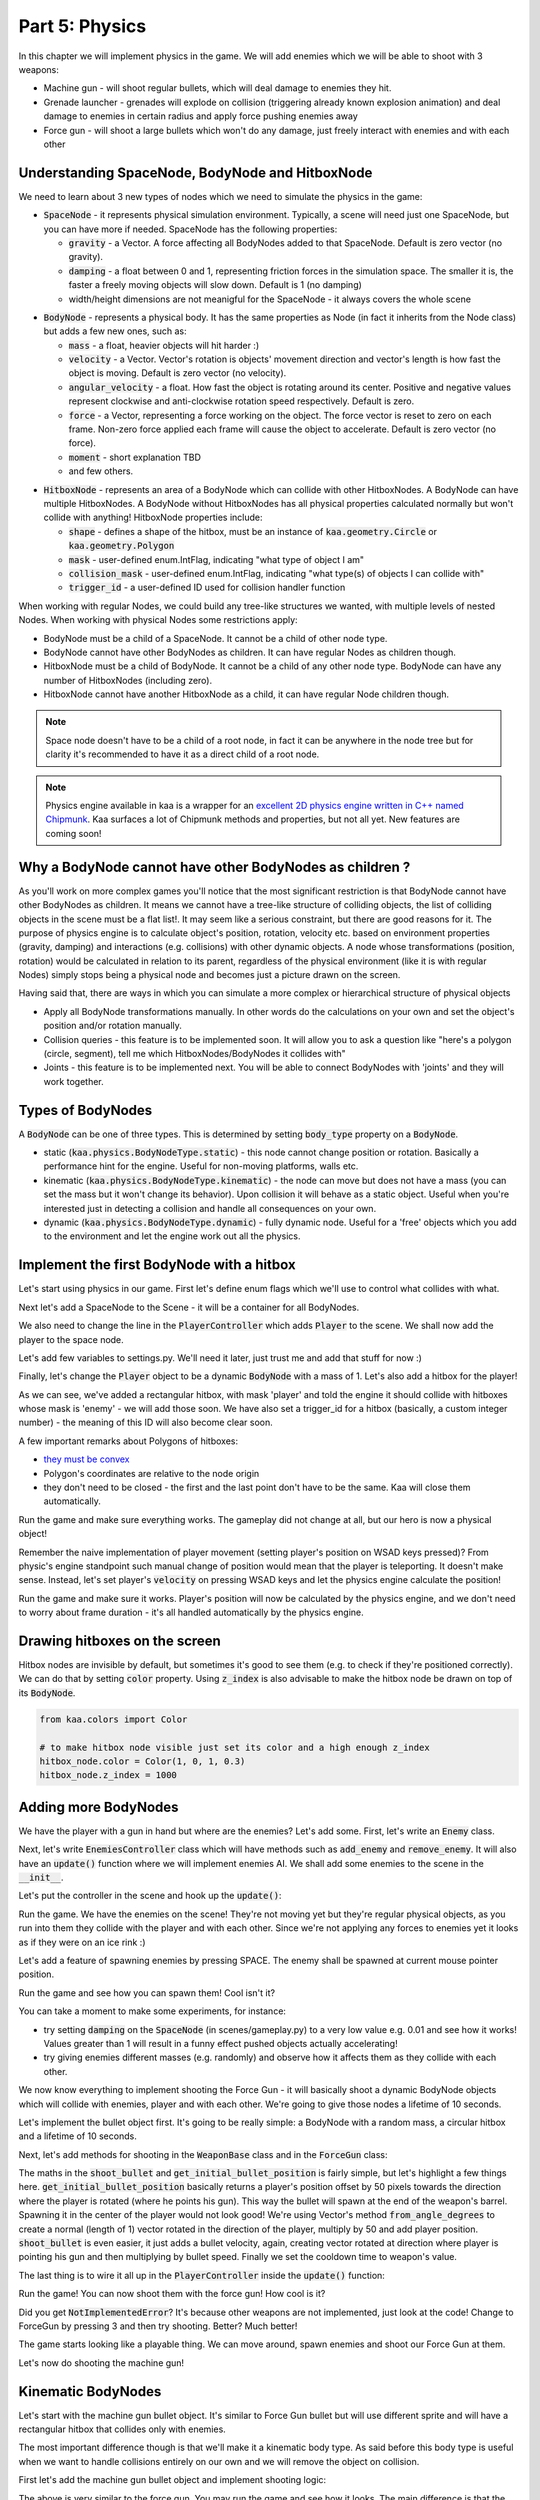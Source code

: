 Part 5: Physics
===============

In this chapter we will implement physics in the game. We will add enemies which we will be able to shoot with 3 weapons:

* Machine gun - will shoot regular bullets, which will deal damage to enemies they hit.
* Grenade launcher - grenades will explode on collision (triggering already known explosion animation) and deal damage to enemies in certain radius and apply force pushing enemies away
* Force gun - will shoot a large bullets which won't do any damage, just freely interact with enemies and with each other


Understanding SpaceNode, BodyNode and HitboxNode
~~~~~~~~~~~~~~~~~~~~~~~~~~~~~~~~~~~~~~~~~~~~~~~~

We need to learn about 3 new types of nodes which we need to simulate the physics in the game:

* :code:`SpaceNode` - it represents physical simulation environment. Typically, a scene will need just one SpaceNode, but you can have more if needed. SpaceNode has the following properties:
  
  * :code:`gravity` - a Vector. A force affecting all BodyNodes added to that SpaceNode. Default is zero vector (no gravity).
  * :code:`damping` - a float between 0 and 1, representing friction forces in the simulation space. The smaller it is, the faster a freely moving objects will slow down. Default is 1 (no damping)
  * width/height dimensions are not meanigful for the SpaceNode - it always covers the whole scene

.. raw:: html

	<p></p>

* :code:`BodyNode` - represents a physical body. It has the same properties as Node (in fact it inherits from the Node class) but adds a few new ones, such as:

  * :code:`mass` - a float, heavier objects will hit harder :)
  * :code:`velocity` - a Vector. Vector's rotation is objects' movement direction and vector's length is how fast the object is moving. Default is zero vector (no velocity).
  * :code:`angular_velocity` - a float. How fast the object is rotating around its center. Positive and negative values represent clockwise and anti-clockwise rotation speed respectively. Default is zero.
  * :code:`force` - a Vector, representing a force working on the object. The force vector is reset to zero on each frame. Non-zero force applied each frame will cause the object to accelerate. Default is zero vector (no force).
  * :code:`moment` - short explanation TBD
  * and few others.

.. raw:: html

	<p></p>

* :code:`HitboxNode` - represents an area of a BodyNode which can collide with other HitboxNodes. A BodyNode can have multiple HitboxNodes. A BodyNode without HitboxNodes has all physical properties calculated normally but won't collide with anything! HitboxNode properties include:

  * :code:`shape` - defines a shape of the hitbox, must be an instance of :code:`kaa.geometry.Circle` or :code:`kaa.geometry.Polygon`
  * :code:`mask` - user-defined enum.IntFlag, indicating "what type of object I am"
  * :code:`collision_mask` - user-defined enum.IntFlag, indicating "what type(s) of objects I can collide with"
  * :code:`trigger_id` - a user-defined ID used for collision handler function

When working with regular Nodes, we could build any tree-like structures we wanted, with multiple levels of nested Nodes. When working with physical Nodes some restrictions apply:

* BodyNode must be a child of a SpaceNode. It cannot be a child of other node type.
* BodyNode cannot have other BodyNodes as children. It can have regular Nodes as children though.
* HitboxNode must be a child of BodyNode. It cannot be a child of any other node type. BodyNode can have any number of HitboxNodes (including zero).
* HitboxNode cannot have another HitboxNode as a child, it can have regular Node children though.

.. note::

	Space node doesn't have to be a child of a root node, in fact it can be anywhere in the node tree but for clarity it's recommended to have it as a direct child of a root node.

.. note::

    Physics engine available in kaa is a wrapper for an `excellent 2D physics engine written in C++ named Chipmunk <https://chipmunk-physics.net/>`_.
    Kaa surfaces a lot of Chipmunk methods and properties, but not all yet. New features are coming soon!


Why a BodyNode cannot have other BodyNodes as children ?
~~~~~~~~~~~~~~~~~~~~~~~~~~~~~~~~~~~~~~~~~~~~~~~~~~~~~~~~

As you'll work on more complex games you'll notice that the most significant restriction is that BodyNode cannot
have other BodyNodes as children. It means we cannot have a tree-like structure of colliding objects, the list of
colliding objects in the scene must be a flat list!. It may seem like a serious
constraint, but there are good reasons for it. The purpose of physics engine is to calculate object's position,
rotation, velocity etc. based on environment properties (gravity, damping) and interactions (e.g. collisions) with
other dynamic objects. A node whose transformations (position, rotation) would be calculated
in relation to its parent, regardless of the physical environment (like it is with regular Nodes) simply stops being a
physical node and becomes just a picture drawn on the screen.

Having said that, there are ways in which you can simulate a more complex or hierarchical structure of physical objects

* Apply all BodyNode transformations manually. In other words do the calculations on your own and set the object's position and/or rotation manually.
* Collision queries - this feature is to be implemented soon. It will allow you to ask a question like "here's a polygon (circle, segment), tell me which HitboxNodes/BodyNodes it collides with"
* Joints - this feature is to be implemented next. You will be able to connect BodyNodes with 'joints' and they will work together.


Types of BodyNodes
~~~~~~~~~~~~~~~~~~

A :code:`BodyNode` can be one of three types. This is determined by setting :code:`body_type` property on a :code:`BodyNode`.

* static (:code:`kaa.physics.BodyNodeType.static`) - this node cannot change position or rotation. Basically a performance hint for the engine. Useful for non-moving platforms, walls etc.
* kinematic (:code:`kaa.physics.BodyNodeType.kinematic`) - the node can move but does not have a mass (you can set the mass but it won't change its behavior). Upon collision it will behave as a static object. Useful when you're interested just in detecting a collision and handle all consequences on your own.
* dynamic (:code:`kaa.physics.BodyNodeType.dynamic`) - fully dynamic node. Useful for a 'free' objects which you add to the environment and let the engine work out all the physics.


Implement the first BodyNode with a hitbox
~~~~~~~~~~~~~~~~~~~~~~~~~~~~~~~~~~~~~~~~~~

Let's start using physics in our game. First let's define enum flags which we'll use to control what collides with what.

.. code-block:: python
    :caption: common/enums.py

    class HitboxMask(enum.IntFlag):
        player = enum.auto()
        enemy = enum.auto()
        bullet = enum.auto()
        all = player | enemy | bullet

Next let's add a SpaceNode to the Scene - it will be a container for all BodyNodes.

.. code-block:: python
    :caption: scenes/gameplay.py

    from kaa.physics import SpaceNode

    class GameplayScene(Scene):

        def __init__(self):
            super().__init__()
            self.space = SpaceNode()
            self.root.add_child(self.space)
            self.player_controller = PlayerController(self)

        # ....... rest of the class ......

We also need to change the line in the :code:`PlayerController` which adds :code:`Player` to the scene. We shall now
add the player to the space node.

.. code-block:: python
    :caption: controllers/player_controller.py

    # inside __init__ :
    self.scene.space.add_child(self.player)

Let's add few variables to settings.py. We'll need it later, just trust me and add that stuff for now :)

.. code-block:: python
    :caption: settings.py

    COLLISION_TRIGGER_PLAYER = 1
    COLLISION_TRIGGER_ENEMY = 2
    COLLISION_TRIGGER_MG_BULLET = 3
    COLLISION_TRIGGER_GRENADE_LAUNCHER_BULLET = 4
    COLLISION_TRIGGER_FORCE_GUN_BULLET = 5

    PLAYER_SPEED = 150
    FORCE_GUN_BULLET_SPEED = 300
    MACHINE_GUN_BULLET_SPEED = 1200
    GRENADE_LAUNCHER_BULLET_SPEED = 200

Finally, let's change the :code:`Player` object to be a dynamic :code:`BodyNode` with a mass of 1. Let's also add
a hitbox for the player!

.. code-block:: python
    :caption: objects/player.py

    import settings
    from kaa.physics import BodyNode, BodyNodeType, HitboxNode
    from kaa.geometry import Vector, Polygon
    from kaa.enum import WeaponType, HitboxMask

    class Player(BodyNode): # changed from kaa.Node

        def __init__(self, position, hp=100):
            # node's properties
            super().__init__(body_type=BodyNodeType.dynamic, mass=1,
                             z_index=10, sprite=registry.global_controllers.assets_controller.player_img, position=position)
            # create a hitbox and add it as a child node to the Player
            self.add_child(HitboxNode(
                shape=Polygon([Vector(-10, -25), Vector(10, -25), Vector(10, 25), Vector(-10, 25), Vector(-10, -25)]),
                mask=HitboxMask.player,
                collision_mask=HitboxMask.enemy,
                trigger_id=settings.COLLISION_TRIGGER_PLAYER
            ))
            # .......... rest of the function ...........

As we can see, we've added a rectangular hitbox, with mask 'player' and told the engine it should collide with hitboxes
whose mask is 'enemy' - we will add those soon. We have also set a trigger_id for a hitbox (basically, a custom integer
number) - the meaning of this ID will also become clear soon.

A few important remarks about Polygons of hitboxes:

* `they must be convex <https://www.google.pl/search?q=convex+shape&tbm=isch&source=univ&sa=X&ved=2ahUKEwjr9pnJ5M7lAhW9AhAIHeVXCRMQsAR6BAgJEAE&biw=1920&bih=967>`_
* Polygon's coordinates are relative to the node origin
* they don't need to be closed - the first and the last point don't have to be the same. Kaa will close them automatically.

Run the game and make sure everything works. The gameplay did not change at all, but our hero is now a physical object!

Remember the naive implementation of player movement (setting player's position on WSAD keys pressed)? From physic's
engine standpoint such manual change of position would mean that the player is teleporting. It doesn't make sense.
Instead, let's set player's :code:`velocity` on pressing WSAD keys and let the physics engine calculate the position!

.. code-block:: python
    :caption: controllers/player_controller.py

    def update(dt):
        self.player.velocity=Vector(0,0)

        if self.scene.input.is_pressed(Keycode.w):
            self.player.velocity += Vector(0, -settings.PLAYER_SPEED)
        if self.scene.input.is_pressed(Keycode.s):
            self.player.velocity += Vector(0, settings.PLAYER_SPEED)
        if self.scene.input.is_pressed(Keycode.a):
            self.player.velocity += Vector(-settings.PLAYER_SPEED, 0)
        if self.scene.input.is_pressed(Keycode.d):
            self.player.velocity += Vector(settings.PLAYER_SPEED, 0)
        # ...... rest of the function ........

Run the game and make sure it works. Player's position will now be calculated by the physics engine, and we don't
need to worry about frame duration - it's all handled automatically by the physics engine.

Drawing hitboxes on the screen
~~~~~~~~~~~~~~~~~~~~~~~~~~~~~~

Hitbox nodes are invisible by default, but sometimes it's good to see them (e.g. to check if they're positioned correctly).
We can do that by setting :code:`color` property. Using :code:`z_index` is also advisable to make the hitbox node
be drawn on top of its :code:`BodyNode`.

.. code-block:: python

    from kaa.colors import Color

    # to make hitbox node visible just set its color and a high enough z_index
    hitbox_node.color = Color(1, 0, 1, 0.3)
    hitbox_node.z_index = 1000

Adding more BodyNodes
~~~~~~~~~~~~~~~~~~~~~

We have the player with a gun in hand but where are the enemies? Let's add some. First, let's write an :code:`Enemy`
class.

.. code-block:: python
    :caption: objects/enemy.py

    from kaa.physics import BodyNodeType, BodyNode, HitboxNode
    from kaa.geometry import Vector, Polygon
    from common.enums import HitboxMask
    import registry
    import settings


    class Enemy(BodyNode):

        def __init__(self, position, hp=100):
            # node's properties
            super().__init__(body_type=BodyNodeType.dynamic, mass=1,
                             z_index=10, sprite=registry.global_controllers.assets_controller.enemy_img, position=position)
            # create a hitbox and add it as a child node to the Enemy
            self.add_child(HitboxNode(
                shape=Polygon([Vector(-8, -19), Vector(8, -19), Vector(8, 19), Vector(-8, 19), Vector(-8, -19)]),
                mask=HitboxMask.enemy,
                collision_mask=HitboxMask.all,
                trigger_id=settings.COLLISION_TRIGGER_ENEMY,
            ))
            # custom properties
            self.hp = hp


Next, let's write :code:`EnemiesController` class which will have methods such as :code:`add_enemy` and
:code:`remove_enemy`. It will also have an :code:`update()` function where we will implement enemies AI. We shall
add some enemies to the scene in the :code:`__init__`.

.. code-block:: python
    :caption: controllers/enemies_controller.py

    import random
    from objects.enemy import Enemy
    from kaa.geometry import Vector

    class EnemiesController:

        def __init__(self, scene):
            self.scene = scene
            self.enemies = []
            # add some initial enemies
            self.add_enemy(Enemy(position=Vector(200, 200), rotation_degrees=random.randint(0, 360)))
            self.add_enemy(Enemy(position=Vector(1500, 600), rotation_degrees=random.randint(0, 360)))
            self.add_enemy(Enemy(position=Vector(1000, 400), rotation_degrees=random.randint(0, 360)))
            self.add_enemy(Enemy(position=Vector(1075, 420), rotation_degrees=random.randint(0, 360)))
            self.add_enemy(Enemy(position=Vector(1150, 440), rotation_degrees=random.randint(0, 360)))

        def add_enemy(self, enemy):
            self.enemies.append(enemy)  # add to the internal list
            self.scene.space.add_child(enemy)  # add to the scene

        def remove_enemy(self, enemy):
            self.enemies.remove(enemy)  # remove from the internal list
            enemy.delete()  # remove from the scene

        def update(self, dt):
            pass


Let's put the controller in the scene and hook up the :code:`update()`:

.. code-block:: python
    :caption: scenes/gameplay.py

    from controllers.enemies_controller import EnemiesController

    class GameplayScene(Scene):

        def __init__(self):
            # ... rest of the function ....
            self.enemies_controller = EnemiesController(self)

        def update(self, dt):
            self.player_controller.update(dt)
            self.enemies_controller.update(dt)
            # ... rest of the function

Run the game. We have the enemies on the scene! They're not moving yet but they're regular physical objects, as you
run into them they collide with the player and with each other. Since we're not applying any forces to enemies yet
it looks as if they were on an ice rink :)

Let's add a feature of spawning enemies by pressing SPACE. The enemy shall be spawned at current mouse pointer position.

.. code-block:: python
    :caption: controllers/player_controller.py

    class PlayerController:

        def update(self, dt):
            # .... rest of the function
            for event in self.scene.input.events():
                # .... other key pressing checks ....
                elif event.is_pressing(Keycode.space):
                    self.scene.enemies_controller.add_enemy(Enemy(position=self.scene.input.get_mouse_position(), rotation_degrees=random.randint(0,360)))

Run the game and see how you can spawn them! Cool isn't it?

You can take a moment to make some experiments, for instance:

* try setting :code:`damping` on the :code:`SpaceNode` (in scenes/gameplay.py) to a very low value e.g. 0.01 and see how it works! Values greater than 1 will result in a funny effect pushed objects actually accelerating!
* try giving enemies different masses (e.g. randomly) and observe how it affects them as they collide with each other.

We now know everything to implement shooting the Force Gun - it will basically shoot a dynamic BodyNode objects
which will collide with enemies, player and with each other. We're going to give those nodes a lifetime of 10 seconds.

Let's implement the bullet object first. It's going to be really simple: a BodyNode with a random mass, a circular
hitbox and a lifetime of 10 seconds.

.. code-block:: python
    :caption: objects/bullets/force_gun_bullet.py

    import random
    from kaa.physics import BodyNode, BodyNodeType, HitboxNode
    from kaa.geometry import Circle
    import registry
    import settings
    from common.enums import HitboxMask


    class ForceGunBullet(BodyNode):

        def __init__(self, *args, **kwargs):
            super().__init__(sprite=registry.global_controllers.assets_controller.force_gun_bullet_img,
                             z_index=30,
                             body_type=BodyNodeType.dynamic,
                             mass=random.uniform(0.5, 8),  # a random mass,
                             lifetime=10000, # will be removed from the scene automatically after 10 secs
                             *args, **kwargs)
            self.add_child(HitboxNode(shape=Circle(radius=10),
                                      mask=HitboxMask.bullet,
                                      collision_mask=HitboxMask.all,
                                      trigger_id=settings.COLLISION_TRIGGER_FORCE_GUN_BULLET))


Next, let's add methods for shooting in the :code:`WeaponBase` class and in the :code:`ForceGun` class:

.. code-block:: python
    :caption: objects/weapons/base.py

    from kaa.nodes import Node
    from kaa.geometry import Vector


    class WeaponBase(Node):

        def __init__(self, *args, **kwargs):
            super().__init__(z_index=20, *args, **kwargs)
            self.cooldown_time_remaining = 0

        def shoot_bullet(self):
            raise NotImplementedError  # must be implemented in the derived class

        def get_cooldown_time(self):
            raise NotImplementedError  # must be implemented in the derived class

        def get_initial_bullet_position(self):
            player_pos = self.parent.position
            player_rotation = self.parent.rotation_degrees
            weapon_length = 50  # the bullet won't originate in the center of the player position but 50 pixels from it
            result = player_pos + Vector.from_angle_degrees(player_rotation).normalize()*weapon_length
            return result


.. code-block:: python
    :caption: objects/weapons/force_gun.py

    import registry
    import settings
    from objects.bullets.force_gun_bullet import ForceGunBullet
    from objects.weapons.base import WeaponBase
    from kaa.geometry import Vector

    class ForceGun(WeaponBase):

        def __init__(self, position):
            # node's properties
            super().__init__(sprite=registry.global_controllers.assets_controller.force_gun_img, position=position)

        def shoot_bullet(self):
            bullet_position = self.get_initial_bullet_position()
            bullet_velocity = Vector.from_angle_degrees(self.parent.rotation_degrees) * settings.FORCE_GUN_BULLET_SPEED
            self.scene.space.add_child(ForceGunBullet(position=bullet_position, velocity=bullet_velocity))
            # reset cooldown time
            self.cooldown_time_remaining =  self.get_cooldown_time()

        def get_cooldown_time(self):
            return 250

The maths in the :code:`shoot_bullet` and :code:`get_initial_bullet_position` is fairly simple, but let's highlight
a few things here. :code:`get_initial_bullet_position` basically returns a player's position offset by 50 pixels
towards the direction where the player is rotated (where he points his gun). This way the bullet will spawn at the end of the weapon's barrel.
Spawning it in the center of the player would not look good! We're using Vector's method :code:`from_angle_degrees` to create a
normal (length of 1) vector rotated in the direction of the player, multiply by 50 and add player position. :code:`shoot_bullet`
is even easier, it just adds a bullet velocity, again, creating vector rotated at direction where player is pointing
his gun and then multiplying by bullet speed. Finally we set the cooldown time to weapon's value.

The last thing is to wire it all up in the :code:`PlayerController` inside the :code:`update()` function:

.. code-block:: python
    :caption: controllers/player_controller.py

    from kaa.input import Keycode, Mousecode

    class PlayerController:
        # .... rest of the class ....

        def update(self, dt):
            # .... rest of the function ....

            # Handle weapon logic
            if self.player.current_weapon is not None:
                # decrease weapons cooldown time by dt
                self.player.current_weapon.cooldown_time_remaining -= dt
                # if left mouse button pressed and weapon is ready to shoot, then, well, shoot a bullet!
                if self.scene.input.is_pressed(Mousecode.left) and self.player.current_weapon.cooldown_time_remaining<0:
                    self.player.current_weapon.shoot_bullet()

Run the game! You can now shoot them with the force gun! How cool is it?

Did you get :code:`NotImplementedError`? It's because other weapons are not implemented, just look at the code! Change
to ForceGun by pressing 3 and then try shooting. Better? Much better!

The game starts looking like a playable thing. We can move around, spawn enemies and shoot our Force Gun at them.

Let's now do shooting the machine gun!

Kinematic BodyNodes
~~~~~~~~~~~~~~~~~~~

Let's start with the machine gun bullet object. It's similar to Force Gun bullet but will use different sprite and
will have a rectangular hitbox that collides only with enemies.

The most important difference though is that we'll make it a kinematic body type. As
said before this body type is useful when we want to handle collisions entirely on our own and we will remove the
object on collision.

First let's add the machine gun bullet object and implement shooting logic:

.. code-block:: python
    :caption: objects/bullets/machine_gun_bullet.py

    import random
    import registry
    import settings
    from kaa.physics import BodyNode, BodyNodeType, HitboxNode
    from kaa.geometry import Polygon, Vector
    from common.enums import HitboxMask


    class MachineGunBullet(BodyNode):

        def __init__(self, *args, **kwargs):
            super().__init__(sprite=registry.global_controllers.assets_controller.machine_gun_bullet_img,
                             z_index=30,
                             body_type=BodyNodeType.kinematic, # MG bullets are kinematic bodies
                             lifetime=3000, # will be removed from the scene automatically after 3 secs
                             *args, **kwargs)
            self.add_child(HitboxNode(shape=Polygon([Vector(-13, -4), Vector(13,-4), Vector(13,4), Vector(-13,4), Vector(-13,-4)]),
                                      mask=HitboxMask.bullet, # tell physics engine about object type
                                      collision_mask=HitboxMask.enemy, # tell physics engine which objects it can collide with
                                      trigger_id=settings.COLLISION_TRIGGER_MG_BULLET # ID to be used in custom collision handling function
                                      ))


.. code-block:: python
    :caption: objects/weapons/machine_gun.py

    import registry
    import settings
    from objects.bullets.machine_gun_bullet import MachineGunBullet
    from objects.weapons.base import WeaponBase
    from kaa.geometry import Vector


    class MachineGun(WeaponBase):

        def __init__(self, position):
            # node's properties
            super().__init__(sprite=registry.global_controllers.assets_controller.machine_gun_img, position=position)

        def shoot_bullet(self):
            bullet_position = self.get_initial_bullet_position()
            bullet_velocity = Vector.from_angle_degrees(self.parent.rotation_degrees) * settings.MACHINE_GUN_BULLET_SPEED
            self.scene.space.add_child(MachineGunBullet(position=bullet_position, velocity=bullet_velocity,
                                                        rotation_degrees=self.parent.rotation_degrees))
            # reset cooldown time
            self.cooldown_time_remaining =  self.get_cooldown_time()

        def get_cooldown_time(self):
            return 100


The above is very similar to the force gun. You may run the game and see how it looks. The main difference is that
the machine gun bullets don't bounce back when colliding with enemies. In fact they're not affected at all by
collisions. It's because they're kinematic bodies.

Collisions handling
~~~~~~~~~~~~~~~~~~~

Let's implement a collision handler function to process collisions between machine gun bullet and enemy.
This is where :code:`trigger_id` values are being used. Put the following code in the
:code:`controllers/collisions_controller.py`:

.. code-block:: python
    :caption: controllers/collisions_controller.py

    import settings

    class CollisionsController:

        def __init__(self, scene):
            self.scene = scene
            self.space = self.scene.space
            self.space.set_collision_handler(settings.COLLISION_TRIGGER_MG_BULLET, settings.COLLISION_TRIGGER_ENEMY,
                                             self.on_collision_mg_bullet_enemy)

        def on_collision_mg_bullet_enemy(self, arbiter, mg_bullet_pair, enemy_pair):
            print("Detected a collision between MG bullet object {} hitbox {} and Enemy object {} hitbox {}".format(
                mg_bullet_pair.body, mg_bullet_pair.hitbox, enemy_pair.body, enemy_pair.hitbox))


The line where we call :code:`set_collision_handler` on the scene's :code:`SpaceNode` is where we tell the engine
that we want our function to be called each time a collision between MG bullet and enemy occurs. We're using
hitbox :code:`trigger_id` here.

It is very important to realize that **a collision handler function can be called multiple times for given pair of
colliding objects (even multiple times per frame)**. This can happen if object's hitboxes touch for the first time, then they either
overlap or touch each other for some time and finally - they separate. Our collision handler function will be called every frame,
as long as the hitboxes are touching or overlap. When they make apart, the collision handler function stops being called.

Collision handler function always has the three parameters:

* :code:`arbiter` - arbiter object that includes additional information about collision. It has the following properties:

  * :code:`space` - a :code:`SpaceNode` where collision occurred.
  * :code:`phase` - an enum value (:code:`kaa.physics.CollisionPhase`), indicating collision phase. Available values are:

    * :code:`kaa.physics.CollisionPhase.begin` - indicates that collision betwen two objects has started (their hitboxes have just touched or overlapped)
    * :code:`kaa.physics.CollisionPhase.pre_solve` - indicates that two hitboxes are still in contact (touching or overlapping). It is called before the engine calculates the physics (e.g. velocities of both colliding objects)
    * :code:`kaa.physics.CollisionPhase.post_solve` - like pre_solve, but called after the engine calculates the physics for the objects.
    * :code:`kaa.physics.CollisionPhase.separate` - indicates that hitboxes of our two objects have separated - the collision has ended

.. raw:: html

	<p></p>

* two "collision_pair" objects, corresponding with trigger_ids. Each collision pair object has two properties:

  * :code:`body` - referencing :code:`BodyNode` which collided
  * :code:`hitbox` - referencing :code:`HitboxNode` which collided (remember that body nodes can have multiple hitboxes - here we can know which of them has collided!)

Next, let's  hook up the controller with the scene in :code:`scenes/gameplay.py`'s :code:`__init__`:

.. code-block:: python
    :caption: scenes/gameplay.py

    class GameplayScene(Scene):

        def __init__(self):
            # ......... rest of the function .........
            self.collisions_controller = CollisionsController(self)

Run the game and shoot the machine gun at enemies to see that collision handler function is called (the print message appears in your std out)

Now, let's implement enemies "staggering" when hit. Stagger will simply be a number of miliseconds when alternative frame
is displayed.

.. code-block:: python
    :caption: objects/enemy.py

    class Enemy(BodyNode):

        def __init__(self, position, hp=100, *args, **kwargs):
            # ......... rest of the function .......
            self.stagger_time_left = 0

        def stagger(self):
            # use "stagger" sprite
            self.sprite = registry.global_controllers.assets_controller.enemy_stagger_img
            # stagger stops enemy from moving:
            self.velocity = Vector(0, 0)
            # track time for staying in the staggered state
            self.stagger_time_left = 150

        def recover_from_stagger(self):
            # user regular sprite:
            self.sprite = registry.global_controllers.assets_controller.enemy_img

            self.stagger_time_left = 0


And track stagger time and recovery in the enemies controller:

.. code-block:: python
    :caption: controllers/enemies_controller.py

    class EnemiesController:
        # ........ rest of the class ..........

        def update(self, dt):
            for enemy in self.enemies:
                # handle enemy stagger time and stagger recovery
                if enemy.stagger_time_left > 0:
                    enemy.stagger_time_left -= dt
                    if enemy.stagger_time_left <= 0:
                        enemy.recover_from_stagger()


Finally let's add the collision handler function:

.. code-block:: python
    :caption: controllers/collisions_controller.py

    import math
    import settings
    import registry
    import random
    from kaa.physics import CollisionPhase
    from kaa.nodes import Node
    from kaa.geometry import Alignment

    class CollisionsController:
        # ....... rest of the class ........

        def on_collision_mg_bullet_enemy(self, arbiter, mg_bullet_pair, enemy_pair):
            print("Detected a collision between MG bullet object {} hitbox {} and Enemy object {} hitbox {}".format(
                mg_bullet_pair.body, mg_bullet_pair.hitbox, enemy_pair.body, enemy_pair.hitbox))

            if arbiter.phase == CollisionPhase.begin:
                enemy = enemy_pair.body
                enemy.hp -= 10
                # add the blood splatter animation to the scene
                self.scene.root.add_child(Node(z_index=900,
                                               sprite=registry.global_controllers.assets_controller.blood_splatter_img,
                                               position=enemy.position, rotation=mg_bullet_pair.body.rotation + math.pi,
                                               lifetime=140))
                # add a random bloodstain - make smaller ones more likely since it's a small arms hit :)
                self.scene.root.add_child(Node(z_index=1, sprite=random.choices(
                    registry.global_controllers.assets_controller.bloodstain_imgs, weights=[5, 3, 1, 0.5])[0],
                                               position=enemy.position, rotation=mg_bullet_pair.body.rotation + math.pi,
                                               lifetime=random.randint(20000, 40000)))
                if enemy.hp<=0:
                    # show death animation
                    self.scene.root.add_child(Node(z_index=1,
                                                   sprite=random.choice(registry.global_controllers.assets_controller.enemy_death_imgs),
                                                   position=enemy.position, rotation=enemy.rotation,
                                                   origin_alignment = Alignment.right,
                                                   lifetime=random.randint(10000, 20000)))
                    # remove enemy node from the scene
                    self.scene.enemies_controller.remove_enemy(enemy)
                else:
                    enemy.stagger()

                mg_bullet_pair.body.delete()  # remove the bullet from the scene

The bullet-enemy collision handling logic is rather self-explanatory. What's interesting is that we remove objects
from the scene at the end of the function. Remember that when a :code:`delete()` is called on an object
we can no longer use its properties (even if we only want to read them).

Run the game and enjoy shooting at enemies with machine gun, blood splatters and bodies falling down :)


Static BodyNodes
~~~~~~~~~~~~~~~~

We won't add any static BodyNodes to the game, but they're the simplest form of nodes: they can collide with other
objects but they themselves don't move. Use static BodyNodes when you're sure that an object won't transform in any
way (move, scale or rotate). Using static BodyNodes instead of dynamic/kinematic BodyNodes with no velocity improves
the performance.


Applying velocity to BodyNodes manually
~~~~~~~~~~~~~~~~~~~~~~~~~~~~~~~~~~~~~~~

Let's implement a simple AI for our enemies. Let's make each enemy be in one of the two modes:

* Moving to a waypoint - we'll pick a random point on the screen and enemy will move towards it, when it reaches it we'll randomize another point
* Moving towards player - enemy will simply move towards player's current position in a straight line

Let's define an enum:

.. code-block:: python
    :caption: common/enums.py

    class EnemyMovementMode(enum.Enum):
        MoveToWaypoint = 1
        MoveToPlayer = 2

Then, let's add damping (a drag force working in entire space) to slow down enemies when they're moving freely
due to collisions impulses (eg from Force gun bullet)

.. code-block:: python
    :caption: scenes/gameplay.py

    # inside __init__:
    self.space = SpaceNode(damping=0.3)


Next, let's modify the :code:`Enemy` class:

.. code-block:: python
    :caption: objects/enemy.py

    import random
    from common.enums import EnemyMovementMode

    class Enemy(BodyNode):

        def __init__(self, position, hp=100, *args, **kwargs):
            # ....... rest of the function  .......

            # 75% enemies will move towards player and 25% will move randomly
            if random.randint(0, 100) < 75:
                self.movement_mode = EnemyMovementMode.MoveToPlayer
            else:
                self.movement_mode = EnemyMovementMode.MoveToWaypoint
            self.current_waypoint = None  # for those which move to a waypoint, we'll keep its corrdinates here
            self.randomize_new_waypoint()  # and randomize new waypoint

            self.acceleration_per_second = 300  # how fast will enemy accelerate
            self.max_velocity = random.randint(75, 125)  # we'll make enemy stop accelerating if velocity is above this value

        # ........ other methods ......

        def randomize_new_waypoint(self):
            self.current_waypoint = Vector(random.randint(50, settings.VIEWPORT_WIDTH-50),
                                           random.randint(50, settings.VIEWPORT_HEIGHT-50))

Finally, let's implement the movement logic in the :code:`EnemiesController` class

.. code-block:: python
    :caption: controllers/enemies_controller.py

    from common.enums import EnemyMovementMode

    class EnemiesController:
        # ....... rest of the class ....

        def update(self, dt):
            player_pos = self.scene.player_controller.player.position

            for enemy in self.enemies:
                # handle enemy stagger time and stagger recovery
                if enemy.stagger_time_left > 0:
                    enemy.stagger_time_left -= dt
                if enemy.stagger_time_left <= 0:
                    enemy.recover_from_stagger()

                # handle enemy movement
                if enemy.movement_mode == EnemyMovementMode.MoveToWaypoint:
                    # rotate towards the current waypoint:
                    enemy.rotation_degrees = (enemy.current_waypoint - enemy.position).to_angle_degrees()
                    # # if we're less than 10 units from the waypoint, we randomize a new one!
                    if (enemy.current_waypoint - enemy.position).length() <= 10:
                        enemy.randomize_new_waypoint()
                elif enemy.movement_mode == EnemyMovementMode.MoveToPlayer:
                    # rotate towards the player:
                    enemy.rotation_degrees = (player_pos - enemy.position).to_angle_degrees()
                else:
                    raise Exception('Unknown enemy movement mode: {}'.format(enemy.movement_mode))

                # if enemy velocity is lower than max velocity, then increment velocity. Otherwise do nothing - the enemy
                # will be a freely moving object until the damping slows it down below max speed
                if enemy.velocity.length() < enemy.max_velocity:
                    # increment the velocity
                    enemy.velocity += Vector.from_angle_degrees(enemy.rotation_degrees).normalize()*\
                                      (enemy.acceleration_per_second*dt/1000)



Run the game and check it out. 75% of the enemies will walk towards the player while the other ones will wander
randomly. What we're doing here is we accelerate enemies by incrementing their velocity every frame. We stop doing
that if they exceed max velocity. When they're above max velocity they will behave as freely moving objects and
the drag force in the environment ("damping") will slow them down until they're below the max speed and start
accelerating again.

An interesting effect of this model is an inertia. Enemies can't change movement direction immediately where they stand,
they need to decelerate and accelerate again. To lower the inertia you may increase the acceleration speed. For
freely moving enemies you may increase damping. Feel free to experiment with different values.


Applying impulses
~~~~~~~~~~~~~~~~~

Sometimes we don't want to apply velocity each frame. Instead we want to generate a single impulse that will affect
object's velocity just once. A good example is the explosion that can push objects back. Let's illustrate this
on the final weapon we'll have in the game: a grenade launcher. We want the grenade launcher to have the following features:

* Slow rate of fire (cooldown time of 1 second)
* Grenade exploding on collision with enemy, showing explosion animation
* Explosion dealing damage to all enemies in some radius, the further from the explosion center, the less damage dealt
* Explosion pushing all enemies in some radius, the further from the explosion center, the weaker the push back impulse
* We want pushing force to be a single-frame "impulse" applied to velocity, not some force applied each frame.

Let's get to it.

First, let's implement the grenade launcher bullet and grenade shooting logic. It is very similar to the
machine gun logic, just using different sprite and a different hitbox shape for bullet, and a bigger cooldown time.

.. code-block:: python
    :caption: objects/bullets/grenade_launcher_bullet.py

    import random
    from kaa.physics import BodyNodeType, HitboxNode, BodyNode
    from kaa.geometry import Circle
    import registry
    import settings
    from common.enums import HitboxMask


    class GrenadeLauncherBullet(BodyNode):

        def __init__(self, *args, **kwargs):
            super().__init__(sprite=registry.global_controllers.assets_controller.grenade_launcher_bullet_img,
                             z_index=30,
                             body_type=BodyNodeType.kinematic,  # as we want to handle collision effects on our own
                             lifetime=5000,  # will be removed from the scene automatically after 5 secs
                             rotation_degrees=random.uniform(0, 360),  # a random rotation between 0 and 360 degs
                             *args, **kwargs)
            self.add_child(HitboxNode(shape=Circle(radius=6),  # circular hitbox
                  mask=HitboxMask.bullet,  # we are bullet
                  collision_mask=HitboxMask.enemy,  # want to collide with objects whose mask is enemy
                  trigger_id=settings.COLLISION_TRIGGER_GRENADE_LAUNCHER_BULLET  # used when registering collision handler function
                  ))


.. code-block:: python
    :caption: objects/weapons/grenade_launcher.py

    import registry
    import settings
    import random
    from objects.bullets.grenade_launcher_bullet import GrenadeLauncherBullet
    from objects.weapons.base import WeaponBase
    from kaa.geometry import Vector


    class GrenadeLauncher(WeaponBase):

        def __init__(self, position):
            # node's properties
            super().__init__(sprite=registry.global_controllers.assets_controller.grenade_launcher_img, position=position)

        def shoot_bullet(self):
            bullet_position = self.get_initial_bullet_position()
            bullet_velocity = Vector.from_angle_degrees(self.parent.rotation_degrees) * settings.GRENADE_LAUNCHER_BULLET_SPEED
            self.scene.space.add_child(GrenadeLauncherBullet(position=bullet_position, velocity=bullet_velocity))
            # reset cooldown time
            self.cooldown_time_remaining =  self.get_cooldown_time()

        def get_cooldown_time(self):
            return 1000


Then, let's write a function that will apply explosion effects, such as dealing damage and pushing enemies back
Here's where we reset enemy velocity thus generating an impulse which will push them back away from the explosion
center.

.. code-block:: python
    :caption: controllers/enemies_controller.py

    import random
    import registry
    import math
    from common.enums import EnemyMovementMode
    from objects.enemy import Enemy
    from kaa.geometry import Vector, Alignment
    from kaa.nodes import Node

    class EnemiesController:

    # ..... rest of the class ....

        def apply_explosion_effects(self, explosion_center, damage_at_center=100, blast_radius=200,
                                    pushback_force_at_center=500, pushback_radius=300):
            enemies_to_remove = []
            for enemy in self.enemies:
                # get the distance to the explosion
                distance_to_explosion = enemy.position.distance(explosion_center)

                # if within pushback radius...
                if distance_to_explosion<=pushback_radius:
                    # calculate pushback value, the further from the center, the smaller it is
                    pushback_force_val = pushback_force_at_center * (1 - (distance_to_explosion/pushback_radius))
                    # apply the pushback force by resetting enemy velocity
                    enemy.velocity = (enemy.position-explosion_center).normalize()*pushback_force_val

                # if within blast radius...
                if distance_to_explosion<=blast_radius:
                    # calculate damage, the further from the center, the smaller it is
                    damage = damage_at_center * (1 - (distance_to_explosion/blast_radius))
                    # apply damage
                    enemy.hp -= int(damage)
                    # add the blood splatter animation over the enemy
                    self.scene.root.add_child(Node(z_index=900,
                                                   sprite=registry.global_controllers.assets_controller.blood_splatter_img,
                                                   position=enemy.position, rotation=(enemy.position-explosion_center).to_angle() + math.pi,
                                                   lifetime=140))

                    if enemy.hp < 0:  # IZ DED!
                        # show the death animation (pick random sprite from few animations we have loaded from one png file)
                        self.scene.root.add_child(Node(z_index=1,
                                                       sprite=random.choice(registry.global_controllers.assets_controller.enemy_death_imgs),
                                                       position=enemy.position, rotation=enemy.rotation,
                                                       origin_alignment=Alignment.right,
                                                       lifetime=random.randint(10000,20000)))
                        # mark enemy for removal:
                        enemies_to_remove.append(enemy)

            # removed killed enemies
            for dead_enemy in enemies_to_remove:
                self.remove_enemy(dead_enemy)


Finally let's write a collision handler that will show explosion animation and call the :code:`apply_explosion_effect`
function we've just written.

.. code-block:: python
    :caption: controllers/collisions_controller.py

    class CollisionsController:

        def __init__(self, scene):

            # ....... rest of the function .........

            self.space.set_collision_handler(settings.COLLISION_TRIGGER_GRENADE_LAUNCHER_BULLET, settings.COLLISION_TRIGGER_ENEMY,
                                             self.on_collision_grenade_enemy)

        # ...... rest of the class .......

        def on_collision_grenade_enemy(self, arbiter, grenade_pair, enemy_pair):

            if arbiter.phase == CollisionPhase.begin:
                # show explosion animation
                self.scene.root.add_child(Node(sprite=registry.global_controllers.assets_controller.explosion_img,
                                          position=grenade_pair.body.position, z_index=1000, lifetime=12*75))
                # apply explosion effects to enemies (deal damage & push them back)
                self.scene.enemies_controller.apply_explosion_effects(grenade_pair.body.position)

                grenade_pair.body.delete()  # remove the grenade from the scene

Run the game, spawn a lot of enemies by pressing SPACE and have fun with the grenade launcher :) Be sure to verify
they're being pushed back by the explosion and taking damage!

That concludes chapter 5. Let's :doc:`move on to chapter 6 </tutorial/part06>`, where we'll add some music and
sound effects to our game.